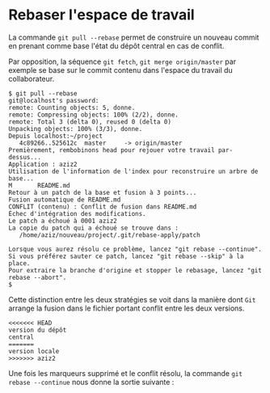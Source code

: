 * Rebaser l'espace de travail
La commande ~git pull --rebase~ permet de construire  un nouveau commit
en prenant comme base l'état du dépôt central en cas de conflit.

Par opposition, la séquence ~git fetch~, ~git merge origin/master~ par
exemple se  base sur  le commit  contenu dans  l'espace du  travail du
collaborateur.

#+BEGIN_EXAMPLE
$ git pull --rebase
git@localhost's password:
remote: Counting objects: 5, donne.
remote: Compressing objects: 100% (2/2), donne.
remote: Total 3 (delta 0), reused 0 (delta 0)
Unpacking objects: 100% (3/3), donne.
Depuis localhost:~/project
   4c89266..525612c  master     -> origin/master
Premièrement, rembobinons head pour rejouer votre travail par-dessus...
Application : aziz2
Utilisation de l'information de l'index pour reconstruire un arbre de base...
M       README.md
Retour à un patch de la base et fusion à 3 points...
Fusion automatique de README.md
CONFLIT (contenu) : Conflit de fusion dans README.md
Échec d'intégration des modifications.
Le patch a échoué à 0001 aziz2
La copie du patch qui a échoué se trouve dans :
   /home/aziz/nouveau/project/.git/rebase-apply/patch

Lorsque vous aurez résolu ce problème, lancez "git rebase --continue".
Si vous préférez sauter ce patch, lancez "git rebase --skip" à la place.
Pour extraire la branche d'origine et stopper le rebasage, lancez "git rebase --abort".
$
#+END_EXAMPLE
Cette distinction  entre les deux  stratégies se voit dans  la manière
dont ~Git~ arrange la fusion dans le fichier portant conflit entre les
deux versions.
#+BEGIN_EXAMPLE
<<<<<<< HEAD
version du dépôt
central
=======
version locale
>>>>>>> aziz2
#+END_EXAMPLE
Une fois les marqueurs supprimé et le conflit résolu, la commande ~git
rebase --continue~ nous donne la sortie suivante :
